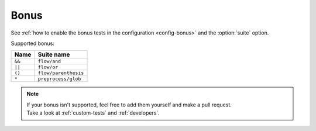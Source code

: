 .. program:: minishell_test

Bonus
=====

See :ref:`how to enable the bonus tests in the configuration <config-bonus>`
and the :option:`suite` option.

Supported bonus:

.. table::
   :align: left
   :widths: auto

   ======  ====================
   Name            Suite name
   ======  ====================
   ``&&``  ``flow/and``
   ``||``  ``flow/or``
   ``()``  ``flow/parenthesis``
   ``*``   ``preprocess/glob``
   ======  ====================

.. note::
   | If your bonus isn't supported, feel free to add them yourself and make a pull request.
   | Take a look at :ref:`custom-tests` and :ref:`developers`.
